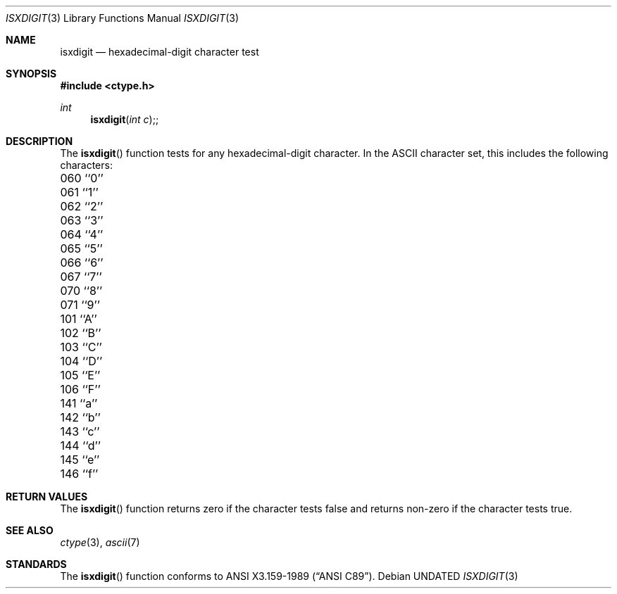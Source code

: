 .\" Copyright (c) 1991, 1993
.\"	The Regents of the University of California.  All rights reserved.
.\"
.\" This code is derived from software contributed to Berkeley by
.\" the American National Standards Committee X3, on Information
.\" Processing Systems.
.\"
.\" %sccs.include.redist.man%
.\"
.\"     @(#)isxdigit.3	8.1 (Berkeley) 6/4/93
.\"
.Dd 
.Dt ISXDIGIT 3
.Os
.Sh NAME
.Nm isxdigit
.Nd hexadecimal-digit character test
.Sh SYNOPSIS
.Fd #include <ctype.h>
.Ft int
.Fn isxdigit "int c";
.Sh DESCRIPTION
The
.Fn isxdigit
function tests for any hexadecimal-digit character.
In the ASCII character set, this includes the following characters:
.sp
.Bl -column \&000_``0''__ \&000_``0''__ \&000_``0''__ \&000_``0''__ \&000_``0''__
.It \&060\ ``0'' \t061\ ``1'' \t062\ ``2'' \t063\ ``3'' \t064\ ``4''
.It \&065\ ``5'' \t066\ ``6'' \t067\ ``7'' \t070\ ``8'' \t071\ ``9''
.It \&101\ ``A'' \t102\ ``B'' \t103\ ``C'' \t104\ ``D'' \t105\ ``E''
.It \&106\ ``F'' \t141\ ``a'' \t142\ ``b'' \t143\ ``c'' \t144\ ``d''
.It \&145\ ``e'' \t146\ ``f''
.El
.Sh RETURN VALUES
The
.Fn isxdigit
function returns zero if the character tests false and
returns non-zero if the character tests true.
.Sh SEE ALSO
.Xr ctype 3 ,
.Xr ascii 7
.Sh STANDARDS
The
.Fn isxdigit
function conforms to
.St -ansiC .
